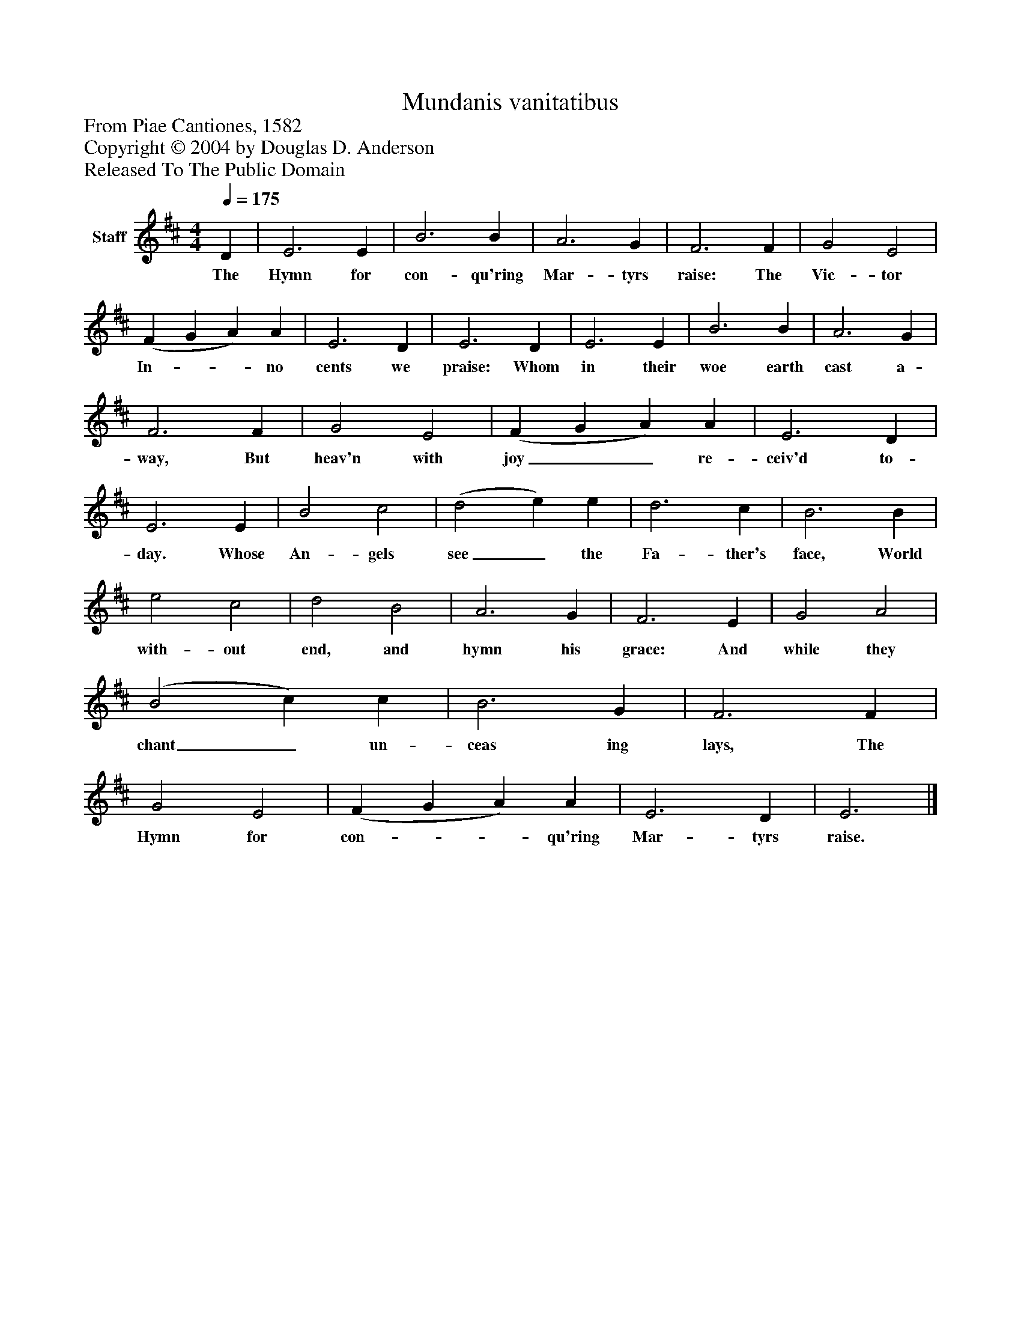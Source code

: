 %%abc-creator mxml2abc 1.4
%%abc-version 2.0
%%continueall true
%%titletrim true
%%titleformat A-1 T C1, Z-1, S-1
X: 0
T: Mundanis vanitatibus
Z: From Piae Cantiones, 1582
Z: Copyright © 2004 by Douglas D. Anderson
Z: Released To The Public Domain
L: 1/4
M: 4/4
Q: 1/4=175
V: P1 name="Staff"
%%MIDI program 1 19
K: D
[V: P1]  D | E3 E | B3 B | A3 G | F3 F | G2 E2 | (F G A) A | E3 D | E3 D | E3 E | B3 B | A3 G | F3 F | G2 E2 | (F G A) A | E3 D | E3 E | B2 c2 | (d2 e) e | d3 c | B3 B | e2 c2 | d2 B2 | A3 G | F3 E | G2 A2 | (B2 c) c | B3 G | F3 F | G2 E2 | (F G A) A | E3 D | E3|]
w: The Hymn for con- qu'ring Mar- tyrs raise: The Vic- tor In-__ no cents we praise: Whom in their woe earth cast a- way, But heav'n with joy__ re- ceiv'd to- day. Whose An- gels see_ the Fa- ther's face, World with- out end, and hymn his grace: And while they chant_ un- ceas ing lays, The Hymn for con-__ qu'ring Mar- tyrs raise.

